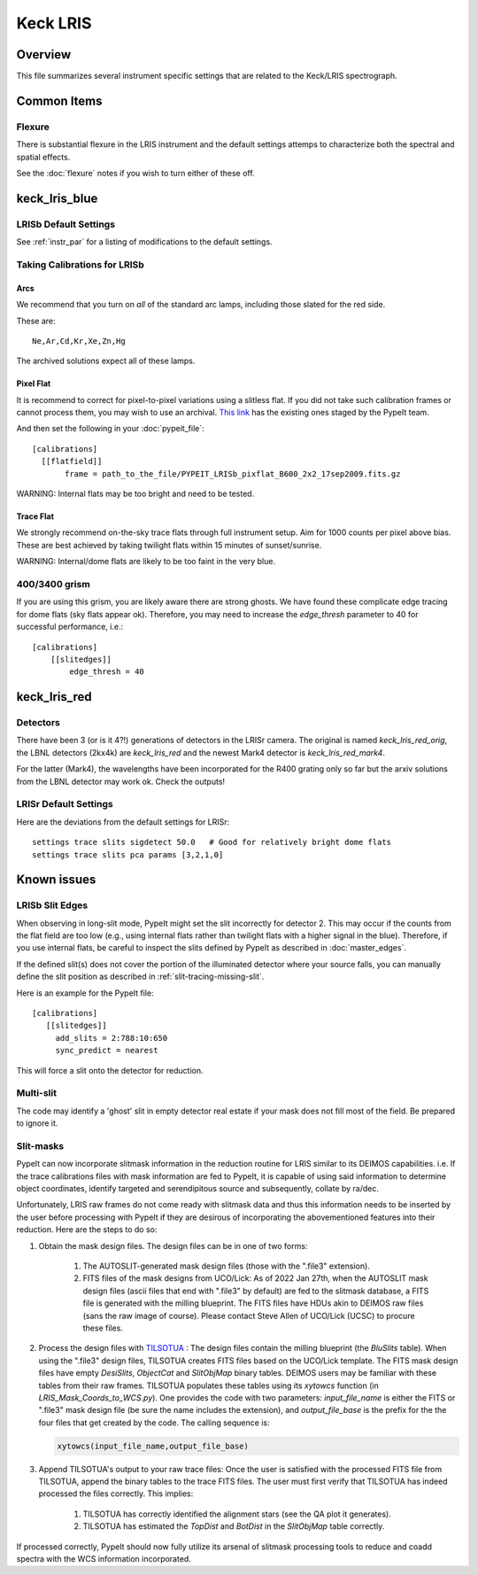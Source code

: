 =========
Keck LRIS
=========


Overview
========

This file summarizes several instrument specific
settings that are related to the Keck/LRIS spectrograph.

Common Items
============

Flexure
+++++++

There is substantial flexure in the LRIS instrument and
the default settings attemps to characterize both the spectral
and spatial effects.

See the :doc:`flexure` notes if you wish
to turn either of these off.

.. _lrisb:

keck_lris_blue
==============

LRISb Default Settings
++++++++++++++++++++++

See :ref:`instr_par` for
a listing of modifications to the default settings.

Taking Calibrations for LRISb
+++++++++++++++++++++++++++++

Arcs
----

We recommend that you turn on *all* of the standard
arc lamps,  including those slated for the red side.

These are::

    Ne,Ar,Cd,Kr,Xe,Zn,Hg

The archived solutions expect all of these lamps.

Pixel Flat
----------

It is recommend to correct for pixel-to-pixel variations using a slitless
flat.  If you did not take such calibration frames or cannot process them,
you may wish to use an archival.
`This link <https://drive.google.com/drive/folders/1YmDgCgXrsRbkuH_Pc_MLShWVdSrMkoFP?usp=sharing>`_
has the existing ones staged by the PypeIt team.

And then set the following in your :doc:`pypeit_file`::

    [calibrations]
      [[flatfield]]
           frame = path_to_the_file/PYPEIT_LRISb_pixflat_B600_2x2_17sep2009.fits.gz

WARNING: Internal flats may be too bright and need to be tested.

Trace Flat
----------

We strongly recommend on-the-sky trace flats through full instrument
setup.  Aim for 1000 counts per pixel above bias.
These are best achieved by taking twilight flats within 15 minutes
of sunset/sunrise.

WARNING: Internal/dome flats are likely to be too faint in the
very blue.

.. _400-3400-grism:


400/3400 grism
++++++++++++++

If you are using this grism, you are likely aware there are
strong ghosts.  We have found these complicate edge tracing
for dome flats (sky flats appear ok).  Therefore, you may
need to increase the `edge_thresh` parameter to 
40 for successful performance, i.e.::

    [calibrations]
        [[slitedges]]
            edge_thresh = 40

.. _keck-lris-red:

keck_lris_red
=============

Detectors
+++++++++

There have been 3 (or is it 4?!) generations of detectors
in the LRISr camera.  The original is named `keck_lris_red_orig`,
the LBNL detectors (2kx4k) are `keck_lris_red` and the newest
Mark4 detector is `keck_lris_red_mark4`.   

For the latter (Mark4), the wavelengths have been incorporated for the 
R400 grating only so far but the arxiv solutions from the LBNL detector
may work ok.  Check the outputs!

LRISr Default Settings
++++++++++++++++++++++

Here are the deviations from the default settings
for LRISr::

    settings trace slits sigdetect 50.0   # Good for relatively bright dome flats
    settings trace slits pca params [3,2,1,0]

Known issues
============

LRISb Slit Edges
++++++++++++++++

When observing in long-slit mode, PypeIt might set the slit incorrectly
for detector 2.  This may occur if the counts from the flat field
are too low (e.g., using internal flats rather than twilight
flats with a higher signal in the blue).
Therefore, if you use internal flats, be careful to inspect the
slits defined by PypeIt as described in :doc:`master_edges`.

If the defined slit(s) does not cover the portion of
the illuminated detector where your source falls, you
can manually define the slit position as described
in :ref:`slit-tracing-missing-slit`.


Here is an example for the PypeIt file::

    [calibrations]
       [[slitedges]]
         add_slits = 2:788:10:650
         sync_predict = nearest

This will force a slit onto the detector for reduction.

Multi-slit
++++++++++

The code may identify a 'ghost' slit in empty detector real
estate if your mask does not fill most of the field.  Be prepared
to ignore it.

Slit-masks
++++++++++

PypeIt can now incorporate slitmask information in the reduction
routine for LRIS similar to its DEIMOS capabilities. i.e. If the trace
calibrations files with mask information are fed to PypeIt, it is 
capable of using said information to determine object coordinates, 
identify targeted and serendipitous source and subsequently, collate by
ra/dec. 

Unfortunately, LRIS raw frames do not come ready with slitmask
data and thus this information needs to be inserted by the user before
processing with PypeIt if they are desirous of incorporating
the abovementioned features into their reduction. 
Here are the steps to do so:

#. Obtain the mask design files. The design files can be in one of two forms:

    #. The AUTOSLIT-generated mask design files (those with the ".file3" extension). 

    #. FITS files of the mask designs from UCO/Lick: As of 2022 Jan 27th, when
       the AUTOSLIT mask design files (ascii files that end with ".file3" by
       default) are fed to the slitmask database, a FITS file is generated with
       the milling blueprint. The FITS files have HDUs akin to DEIMOS raw files
       (sans the raw image of course). Please contact Steve Allen of UCO/Lick
       (UCSC) to procure these files.
    
#. Process the design files with `TILSOTUA
   <https://github.com/jsulli27/tilsotua>`_ : The design files contain the
   milling blueprint (the `BluSlits` table).  When using the ".file3" design
   files, TILSOTUA creates FITS files based on the UCO/Lick template. The FITS
   mask design files have empty `DesiSlits`, `ObjectCat` and `SlitObjMap` binary
   tables. DEIMOS users may be familiar with these tables from their raw frames.
   TILSOTUA populates these tables using its `xytowcs` function (in
   `LRIS_Mask_Coords_to_WCS.py`). One provides the code with two parameters:
   `input_file_name` is either the FITS or ".file3" mask design file (be sure
   the name includes the extension), and `output_file_base` is the prefix for
   the the four files that get created by the code. The calling sequence is:

   .. code-block:: python
    
        xytowcs(input_file_name,output_file_base)

#. Append TILSOTUA's output to your raw trace files: Once the user is satisfied
   with the processed FITS file from TILSOTUA, append the binary tables to the
   trace FITS files. The user must first verify that TILSOTUA has indeed
   processed the files correctly. This implies:

    #. TILSOTUA has correctly identified the alignment stars (see the QA plot it generates).

    #. TILSOTUA has estimated the `TopDist` and `BotDist` in the `SlitObjMap` table correctly.

If processed correctly, PypeIt should now fully utilize its 
arsenal of slitmask processing tools to reduce and coadd spectra 
with the WCS information incorporated. 
